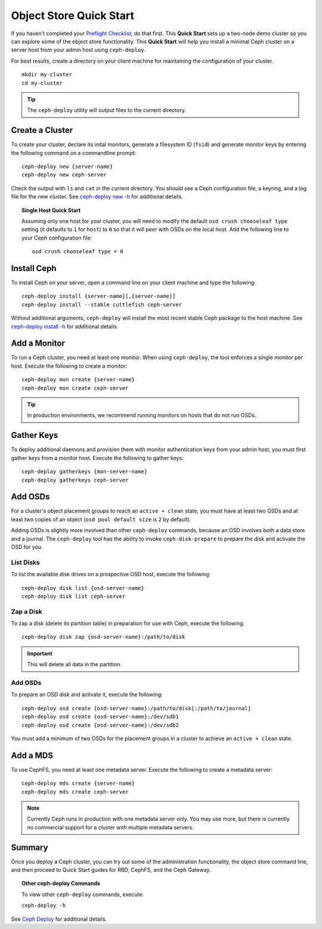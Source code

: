 ==========================
 Object Store Quick Start
==========================

If you haven't completed your `Preflight Checklist`_, do that first. This
**Quick Start** sets up a two-node demo cluster so you can explore some of the
object store functionality. This **Quick Start**  will help you install a
minimal Ceph cluster on a server host from your admin host using
``ceph-deploy``.

.. ditaa:: 
           /----------------\         /----------------\
           |   Admin Host   |<------->|   Server Host  |
           | cCCC           |         | cCCC           |
           +----------------+         +----------------+
           |  Ceph Commands |         |   ceph - mon   |
           \----------------/         +----------------+
                                      |   ceph - osd   |
                                      +----------------+
                                      |   ceph - mds   |
                                      \----------------/


For best results, create a directory on your client machine
for maintaining the configuration of your cluster. ::

	mkdir my-cluster
	cd my-cluster

.. tip:: The ``ceph-deploy`` utility will output files to the 
   current directory.


Create a Cluster
================

To create your cluster, declare its inital monitors, generate a filesystem ID
(``fsid``) and generate monitor keys by entering the following command on a
commandline prompt:: 

	ceph-deploy new {server-name}
	ceph-deploy new ceph-server

Check the output with ``ls`` and ``cat`` in the current directory. You should
see a Ceph configuration file, a keyring, and a log file for the new cluster. 
See `ceph-deploy new -h`_ for additional details.

.. topic:: Single Host Quick Start

	Assuming only one host for your cluster, you	will need to modify the default 
	``osd crush chooseleaf type`` setting (it	defaults to ``1`` for ``host``) to 
	``0`` so that it will peer with OSDs on the local host. Add the following
	line to your Ceph configuration file:: 
	
		osd crush chooseleaf type = 0 


Install Ceph
============

To install Ceph on your server, open a command line on your client
machine and type the following::

	ceph-deploy install {server-name}[,{server-name}]
	ceph-deploy install --stable cuttlefish ceph-server

Without additional arguments, ``ceph-deploy`` will install the most recent
stable Ceph package to the host machine. See `ceph-deploy install -h`_ for
additional details.


Add a Monitor
=============

To run a Ceph cluster, you need at least one monitor. When using ``ceph-deploy``,
the tool enforces a single monitor per host. Execute the following to create
a monitor::

	ceph-deploy mon create {server-name}
	ceph-deploy mon create ceph-server

.. tip:: In production environments, we recommend running monitors on hosts
   that do not run OSDs.


Gather Keys
===========

To deploy additional daemons and provision them with monitor authentication keys
from your admin host, you must first gather keys from a monitor host. Execute
the following to gather keys:: 

	ceph-deploy gatherkeys {mon-server-name}
	ceph-deploy gatherkeys ceph-server


Add OSDs
========

For a cluster's object placement groups to reach an ``active + clean`` state,
you must have at least two OSDs and at least two copies of an object (``osd pool
default size`` is ``2`` by default).

Adding OSDs is slightly more involved than other ``ceph-deploy`` commands,
because an OSD involves both a data store and a journal. The ``ceph-deploy``
tool has the ability to invoke ``ceph-disk-prepare`` to prepare the disk and
activate the OSD for you.


List Disks
----------

To list the available disk drives on a prospective OSD host, execute the
following::

	ceph-deploy disk list {osd-server-name}
	ceph-deploy disk list ceph-server


Zap a Disk
----------

To zap a disk (delete its partition table) in preparation for use with Ceph,
execute the following::

	ceph-deploy disk zap {osd-server-name}:/path/to/disk

.. important:: This will delete all data in the partition.


Add OSDs
--------

To prepare an OSD disk and activate it, execute the following:: 

	ceph-deploy osd create {osd-server-name}:/path/to/disk[:/path/to/journal]
	ceph-deploy osd create {osd-server-name}:/dev/sdb1
	ceph-deploy osd create {osd-server-name}:/dev/sdb2

You must add a minimum of two OSDs for the placement groups in a cluster to achieve
an ``active + clean`` state.  


Add a MDS
=========

To use CephFS, you need at least one metadata server. Execute the following to
create a metadata server::

	ceph-deploy mds create {server-name}
	ceph-deploy mds create ceph-server


.. note:: Currently Ceph runs in production with one metadata server only. You 
   may use more, but there is currently no commercial support for a cluster 
   with multiple metadata servers.


Summary
=======

Once you deploy a Ceph cluster, you can try out some of the administration
functionality, the object store command line, and then proceed to Quick Start
guides for RBD, CephFS, and the Ceph Gateway.

.. topic:: Other ceph-deploy Commands

	To view other ``ceph-deploy`` commands, execute: 
	
	``ceph-deploy -h``
	

See `Ceph Deploy`_ for additional details.


.. _Preflight Checklist: ../quick-start-preflight
.. _Ceph Deploy: ../../rados/deployment
.. _ceph-deploy install -h: ../../rados/deployment/ceph-deploy-install
.. _ceph-deploy new -h: ../../rados/deployment/ceph-deploy-new
